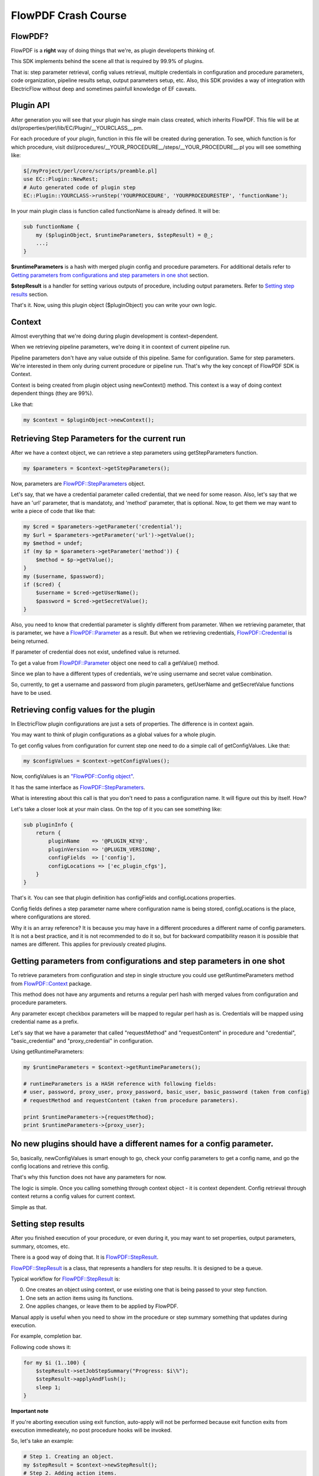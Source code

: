 FlowPDF Crash Course
====================

FlowPDF?
--------

FlowPDF is a **right** way of doing things that we're, as plugin
developerts thinking of.

This SDK implements behind the scene all that is required by 99.9% of
plugins.

That is: step parameter retrieval, config values retrieval, multiple
credentials in configuration and procedure parameters, code
organization, pipeline results setup, output parameters setup, etc.
Also, this SDK provides a way of integration with ElectricFlow without
deep and sometimes painfull knowledge of EF caveats.

Plugin API
----------

After generation you will see that your plugin has single main class
created, which inherits FlowPDF. This file will be at
dsl/properties/perl/lib/EC/Plugin/__YOURCLASS__.pm.

For each procedure of your plugin, function in this file will be created
during generation. To see, which function is for which procedure, visit
dsl/procedures/__YOUR_PROCEDURE__/steps/__YOUR_PROCEDURE__.pl you will
see something like:

.. code:: perl

   $[/myProject/perl/core/scripts/preamble.pl]
   use EC::Plugin::NewRest;
   # Auto generated code of plugin step
   EC::Plugin::YOURCLASS->runStep('YOURPROCEDURE', 'YOURPROCEDURESTEP', 'functionName');

In your main plugin class is function called functionName is already
defined. It will be:

.. code:: perl

   sub functionName {
       my ($pluginObject, $runtimeParameters, $stepResult) = @_;
       ...;
   }

**$runtimeParameters** is a hash with merged plugin config and procedure
parameters. For additional details refer to `Getting parameters from
configurations and step parameters in one
shot <#getting-parameters-from-configurations-and-step-parameters-in-one-shot>`__
section.

**$stepResult** is a handler for setting various outputs of procedure,
including output parameters. Refer to `Setting step
results <#setting-step-results>`__ section.

That's it. Now, using this plugin object ($pluginObject) you can write
your own logic.

Context
-------

Almost everything that we're doing during plugin development is
context-dependent.

When we retrieving pipeline parameters, we're doing it in coontext of
current pipeline run.

Pipeline parameters don't have any value outside of this pipeline. Same
for configuration. Same for step parameters. We're interested in them
only during current procedure or pipeline run. That's why the key
concept of FlowPDF SDK is Context.

Context is being created from plugin object using newContext() method.
This context is a way of doing context dependent things (they are 99%).

Like that:

.. code:: perl

   my $context = $pluginObject->newContext();

Retrieving Step Parameters for the current run
----------------------------------------------

After we have a context object, we can retrieve a step parameters using
getStepParameters function.

.. code:: perl

   my $parameters = $context->getStepParameters();

Now, parameters are
`FlowPDF::StepParameters </doc/md/FlowPDF/StepParameters.md>`__ object.

Let's say, that we have a credential parameter called credential, that
we need for some reason. Also, let's say that we have an 'url'
parameter, that is mandatoty, and 'method' parameter, that is optional.
Now, to get them we may want to write a piece of code that like that:

.. code:: perl

   my $cred = $parameters->getParameter('credential');
   my $url = $parameters->getParameter('url')->getValue();
   my $method = undef;
   if (my $p = $parameters->getParameter('method')) {
       $method = $p->getValue();
   }
   my ($username, $password);
   if ($cred) {
       $username = $cred->getUserName();
       $password = $cred->getSecretValue();
   }

Also, you need to know that credential parameter is slightly different
from parameter. When we retrieving parameter, that is parameter, we have
a `FlowPDF::Parameter </doc/md/FlowPDF/Parameter.md>`__ as a result. But
when we retrieving credentials,
`FlowPDF::Credential </doc/md/FlowPDF/Credential.md>`__ is being
returned.

If parameter of credential does not exist, undefined value is returned.

To get a value from
`FlowPDF::Parameter </doc/md/FlowPDF/Parameter.md>`__ object one need to
call a getValue() method.

Since we plan to have a different types of credentials, we're using
username and secret value combination.

So, currently, to get a username and password from plugin parameters,
getUserName and getSecretValue functions have to be used.

Retrieving config values for the plugin
---------------------------------------

In ElectricFlow plugin configurations are just a sets of properties. The
difference is in context again.

You may want to think of plugin configurations as a global values for a
whole plugin.

To get config values from configuration for current step one need to do
a simple call of getConfigValues. Like that:

.. code:: perl

   my $configValues = $context->getConfigValues();

Now, configValues is an `"FlowPDF::Config
object" <#ecpdf-config-object>`__.

It has the same interface as
`FlowPDF::StepParameters </doc/md/FlowPDF/StepParameters.md>`__.

What is interesting about this call is that you don't need to pass a
configuration name. It will figure out this by itself. How?

Let's take a closer look at your main class. On the top of it you can
see something like:

.. code:: perl

   sub pluginInfo {
       return {
           pluginName    => '@PLUGIN_KEY@',
           pluginVersion => '@PLUGIN_VERSION@',
           configFields  => ['config'],
           configLocations => ['ec_plugin_cfgs'],
       }
   }

That's it. You can see that plugin definition has configFields and
configLocations properties.

Config fields defines a step parameter name where configuration name is
being stored, configLocations is the place, where configurations are
stored.

Why it is an array reference? It is because you may have in a different
procedures a different name of config parameters. It is not a best
practice, and it is not recommended to do it so, but for backward
compatibility reason it is possible that names are different. This
applies for previously created plugins.

Getting parameters from configurations and step parameters in one shot
----------------------------------------------------------------------

To retrieve parameters from configuration and step in single structure
you could use getRuntimeParameters method from
`FlowPDF::Context </doc/md/FlowPDF/Context.md>`__ package.

This method does not have any arguments and returns a regular perl hash
with merged values from configuration and procedure parameters.

Any parameter except checkbox parameters will be mapped to regular perl
hash as is. Credentials will be mapped using credential name as a
prefix.

Let's say that we have a parameter that called "requestMethod" and
"requestContent" in procedure and "credential", "basic_credential" and
"proxy_credential" in configuration.

Using getRuntimeParameters:

.. code:: perl

   my $runtimeParameters = $context->getRuntimeParameters();

   # runtimeParameters is a HASH reference with following fields:
   # user, password, proxy_user, proxy_password, basic_user, basic_password (taken from config)
   # requestMethod and requestContent (taken from procedure parameters).

   print $runtimeParameters->{requestMethod};
   print $runtimeParameters->{proxy_user};

.. _no-new-plugins-should-have-a-different-names-for-a-config-parameter:

No new plugins should have a different names for a config parameter.
--------------------------------------------------------------------

So, basically, newConfigValues is smart enough to go, check your config
parameters to get a config name, and go the config locations and
retrieve this config.

That's why this function does not have any parameters for now.

The logic is simple. Once you calling something through context object -
it is context dependent. Config retrieval through context returns a
config values for current context.

Simple as that.

Setting step results
--------------------

After you finished execution of your procedure, or even during it, you
may want to set properties, output parameters, summary, otcomes, etc.

There is a good way of doing that. It is
`FlowPDF::StepResult </doc/md/FlowPDF/StepResult.md>`__.

`FlowPDF::StepResult </doc/md/FlowPDF/StepResult.md>`__ is a class, that
represents a handlers for step results. It is designed to be a queue.

Typical workflow for
`FlowPDF::StepResult </doc/md/FlowPDF/StepResult.md>`__ is:

0. One creates an object using context, or use existing one that is
   being passed to your step function.
1. One sets an action items using its functions.
2. One applies changes, or leave them to be applied by FlowPDF.

Manual apply is useful when you need to show im the procedure or step
summary something that updates during execution.

For example, completion bar.

Following code shows it:

.. code:: perl

   for my $i (1..100) {
       $stepResult->setJobStepSummary("Progress: $i\%");
       $stepResult->applyAndFlush();
       sleep 1;
   }

**Important note**

If you're aborting execution using exit function, auto-apply will not be
performed because exit function exits from execution immedieately, no
post procedure hooks will be invoked.

So, let's take an example:

.. code:: perl

   # Step 1. Creating an object.
   my $stepResult = $context->newStepResult();
   # Step 2. Adding action items.
   $stepResult->setOutputParameter('executionResult', 'Successfully finished!');
   $stepResult->setJobStepSummary('Done with success');
   # Step 3. Applying changes.
   $stepResult->apply();

For more details about available function, please, visit
`FlowPDF::StepResult </doc/md/FlowPDF/StepResult.md>`__

Performing REST requests
------------------------

To perform rest request one need to get a
`FlowPDF::Client::REST </doc/md/FlowPDF/Client/REST.md>`__ object.

As usual, this object is being created through context object. Like
that:

.. code:: perl

   # retrieving new rest client object.
   my $restClient = $context->newRESTClient();
   # creating HTTP::Request object using our wrappers
   my $req = $restClient->newRequest(GET => 'https://localhost:8080');
   # performing request and getting HTTP::Response obhject.
   my $response = $restClient->doRequest($req);
   # printing response content:
   print $response->decoded_content();

Please, note, that REST client may perform additional actions for you
behind the scene if you're loading it through context object. REST
client can load a proxy, or perform basic authorization. To get more
details about that please, refer to
`FlowPDF::Context </doc/md/FlowPDF/Context.md>`__.

For example, to get basic authorization, you need to have 2 additional
fields in your configuration:

0. basic_credential
1. authScheme

If you have these fields, authScheme is set to 'basic' and creating rest
client through context, you will have a rest client that will
automatically apply basic auth to all your requests.

If your plugin has only one auth mechanism and it is basic, there is no
need to have authScheme config field with value basic. You can default
this value when it is not present in configuration. See default config
values section bellow.

CLI execution
-------------

FlowPDF allows you to execute system commands using its interface. It is
being shipped with few components. One of them is a component for cli.
It is called FlowPDF::Component::CLI.

To do that, following steps have to be performed.

1. Load component. 2. Create CLI executor. 3. Create command. 4. Run
command. 5. Process response.

Following example illustrates it:

.. code:: perl

   # Step 1 and 2. Loading component and creating CLI executor with working directory of current workspace.
   my $cli = FlowPDF::ComponentManager->loadComponent('FlowPDF::Component::CLI', {
       workingDirectory => $ENV{COMMANDER_WORKSPACE}
   });
   # Step 3. Creating new command with ls as shell and -la as parameter.
   my $command = $cli->newCommand('ls', ['-la']);
   # adding to more parameters for command
   $command->addArguments('-lah');
   $command->addArguments('-l');
   # Step 4. Executing a command
   my $res = $cli->runCommand($command);
   # Step 5. Processing a response.
   print "STDOUT: " . $res->getStdout();

Logging
-------

FlowPDF provides a set of methods for logging inside of your plugin.
These methods are being imported in your current namespace by
`FlowPDF::Log </doc/md/FlowPDF/Log.md>`__

They are:

-  logInfo
-  logDebug
-  logTrace
-  logWarning
-  logError

If configuration has **debugLevel** field, it will be automatically
applied to the whole plugin log level. Please, note, that logDebug and
logTrace will be printed only

if debug level is sufficient. There are 3 debug levels:

===== ===== ==================================
Alias Value Functions that will print
===== ===== ==================================
INFO  0     logInfo, logWarning, logError
DEBUG 1     INFO level functions and logDebug
TRACE 2     DEBUG level functions and logTrace
===== ===== ==================================

To use logger just import FlowPDF::Log and call appropriate method:

.. code:: perl

   use FlowPDF::Log;

   logInfo("This is info");
   logError("This is error");

Please, note that these functions can dump references, so you can just
pass the reference as parameter and get it dumped as Data::Dumper
usually does:

.. code:: perl

   my $reference = {
       one => 'two',
       three => 'four'
   };

   logInfo("Reference is: ", $reference);

Magic configuratation values
----------------------------

Currently FlowPDF has these magic config values:

================= ===========================================================================================================================================================================================================================
Config Field Name Description
================= ===========================================================================================================================================================================================================================
debugLevel        A debug level that is set for the plugin. Value of the debugLevel parameter affects verbosity of plugin output. This field is being created by default.
authScheme        This field determines an auth scheme that should be used for FlowPDF::Client::REST to make this kind of authorization behind the scene. It works automatically only if REST client has been created through context object.
httpProxyUrl      An URL of HTTP proxy that should be used for REST requests. Works only if REST client has been created through Context object.
proxy_credential  A credential that is being used for proxy authorization. Works only if REST client has been created through Context object.
================= ===========================================================================================================================================================================================================================

Plugin default config values
----------------------------

FlowPDF has support of default config values. When you have a thing,
that should be present in all plugin configs and it is static, or it has
only one option for now, default config values is a way to go.

Let's say, that you have 3 ways of authorization in your plugin, but
want start with one. You have basic, oauth v1 and token. Currently you
have only basic. As been said in section related to REST client, there
is a way of defaulting some config values.

**Important note** You can default somehting that does not exist in the
plugin config right now. If that field exists, it's value will be used
and FlowPDF will show a warning.

Let's say that we're defaulting authScheme to basic. All you need is to
add a key to defaultConfigValues hash in your pluginInfo function:

::

   sub pluginInfo {
       return {
           pluginName    => '@PLUGIN_KEY@',
           pluginVersion => '@PLUGIN_VERSION@',
           configFields  => ['config'],
           configLocations => ['ec_plugin_cfgs'],
           defaultConfigValues => {
               authScheme => 'basic'
           }
       };
   }

After that plugin code will think that authScheme field is present in
configuration and has a value 'basic'.

Plugin custom fields
--------------------

If you need, you can keep your own custom fields in the plugin, using
pluginValues field of your plugin object.

You can define them in the pluginInfo subroutine of you main plugin
module:

.. code:: perl

   sub pluginInfo {
       return {
           pluginName    => '@PLUGIN_KEY@',
           pluginVersion => '@PLUGIN_VERSION@',
           configFields  => ['config'],
           configLocations => ['ec_plugin_cfgs'],
           defaultConfigValues => {
               authScheme => 'basic'
           },
           configValues => {
               one => 'two'
           }
       };
   }

And get them anywhere, using plugin object:

.. code:: perl


   my $pluginValues = $pluginObject->getPluginValues();
   logInfo("Value of one is: $pluginValues->{one}");

Third Party Dependencies
------------------------

**Important note**

This method of third party dependenices management applicable only for
pure perl dependencies. If dependent perl module is XS, which means that
module has 2 parts, one is a library written in c/c++/etc and other part
is a perl module that is loading that native library. This dependency
management can handle only perl part, which is .pm file. Binary part of
dependency (native library) should be handled by plugin developer
manually. At this moment FlowPDF-Perl-Lib does not provide this
functionality.

For example, you need to have an external perl dependency in your
plugin. Let's say, that you have a module called
YourCompany::YourPackage.

In the file system your module is: YourCompany/YourPackage.pm

FlowPDF has support of 3rd party modules. You need to go to the
dsl/properties/perl/lib of your plugin and place your module there.

In case of YourCompany::YourPackage it should be
dsl/properties/perl/lib/YourCompany/YourPackage.pm.

After build this module will be automatically loaded by FlowPDF-Perl-Lib
and will be available as any regular perl module:

.. code:: perl


   use YourCompany::YourPackage;


